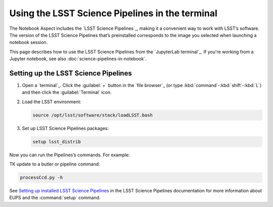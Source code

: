 ################################################
Using the LSST Science Pipelines in the terminal
################################################

The Notebook Aspect includes the `LSST Science Pipelines`_, making it a convenient way to work with LSST’s software.
The version of the LSST Science Pipelines that’s preinstalled corresponds to the image you selected when launching a notebook session.

This page describes how to use the LSST Science Pipelines from the `JupyterLab terminal`_.
If you're working from a Jupyter notebook, see also :doc:`science-pipelines-in-notebook`.

Setting up the LSST Science Pipelines
=====================================

1. Open a `terminal`_.
   Click the :guilabel:`+` button in the `file browser`_ (or type :kbd:`command`\ -\ :kbd:`shift`\ -\ :kbd:`L`) and then click the :guilabel:`Terminal` icon.

2. Load the LSST environment:

   .. code-block:: bash

      source /opt/lsst/software/stack/loadLSST.bash

3. Set up LSST Science Pipelines packages:

   .. code-block:: bash

      setup lsst_distrib

Now you can run the Pipelines’s commands.
For example:

TK update to a butler or pipeline command:

.. code-block:: bash

   processCcd.py -h

See `Setting up installed LSST Science Pipelines`_ in the LSST Science Pipelines documentation for more information about EUPS and the :command:`setup` command.

.. _`Setting up installed LSST Science Pipelines`: https://pipelines.lsst.io/install/setup.html
